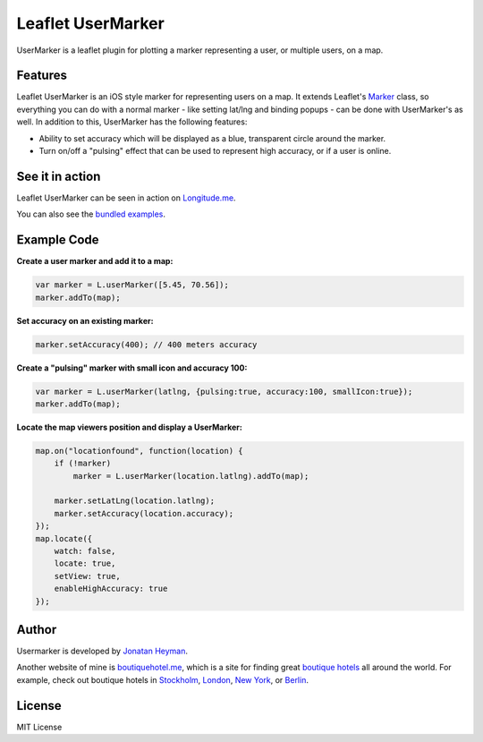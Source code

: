 ==================
Leaflet UserMarker
==================

UserMarker is a leaflet plugin for plotting a marker representing a user, 
or multiple users, on a map.

.. image:: https://images.weserv.nl/?url=static.longitude.me/img/opengraph-image.jpg
    :alt: longitude.me


Features
========

Leaflet UserMarker is an iOS style marker for representing users on a map. It 
extends Leaflet's `Marker <http://leafletjs.com/reference.html#marker>`_ class, 
so everything you can do with a normal marker - like setting lat/lng and binding 
popups - can be done with UserMarker's as well. In addition to this, UserMarker 
has the following features:

* Ability to set accuracy which will be displayed as a blue, transparent circle 
  around the marker.
* Turn on/off a "pulsing" effect that can be used to represent high accuracy, or 
  if a user is online.


See it in action
================

Leaflet UserMarker can be seen in action on `Longitude.me <http://longitude.me>`_.

You can also see the `bundled examples <http://heyman.github.com/leaflet-usermarker/example/>`_.


Example Code
============

**Create a user marker and add it to a map:**

.. code-block:: javascript

    var marker = L.userMarker([5.45, 70.56]);
    marker.addTo(map);
  
**Set accuracy on an existing marker:**

.. code-block:: javascript

    marker.setAccuracy(400); // 400 meters accuracy

**Create a "pulsing" marker with small icon and accuracy 100:**

.. code-block:: javascript

    var marker = L.userMarker(latlng, {pulsing:true, accuracy:100, smallIcon:true});
    marker.addTo(map);

**Locate the map viewers position and display a UserMarker:**

.. code-block:: javascript

    map.on("locationfound", function(location) {
        if (!marker)
            marker = L.userMarker(location.latlng).addTo(map);
        
        marker.setLatLng(location.latlng);
        marker.setAccuracy(location.accuracy);
    });
    map.locate({
        watch: false,
        locate: true,
        setView: true,
        enableHighAccuracy: true
    });


Author
======

Usermarker is developed by `Jonatan Heyman <http://heyman.info>`_. 

Another website of mine is `boutiquehotel.me <http://boutiquehotel.me>`_, which is a site for 
finding great `boutique hotels <http://boutiquehotel.me>`_ all around the world. For example, 
check out boutique hotels in `Stockholm <http://boutiquehotel.me/stockholm/>`_, 
`London <http://boutiquehotel.me/london/>`_, `New York <http://boutiquehotel.me/new-york/>`_, 
or `Berlin <http://boutiquehotel.me/berlin/>`_.


License
=======

MIT License
